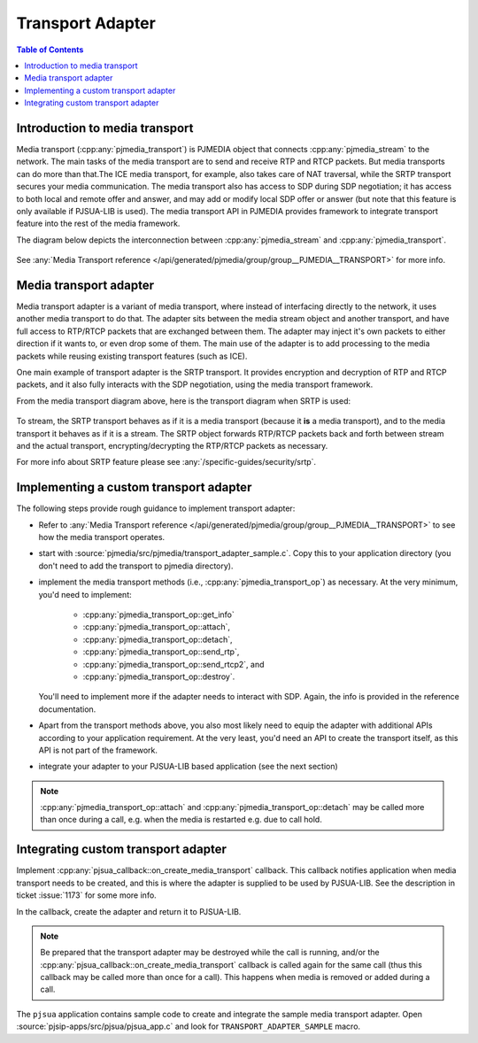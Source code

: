 Transport Adapter
=======================

.. contents:: Table of Contents
   :depth: 3



Introduction to media transport
----------------------------------
Media transport (:cpp:any:`pjmedia_transport`) is PJMEDIA object that connects :cpp:any:`pjmedia_stream` to the
network. The main tasks of the media transport are to
send and receive RTP and RTCP packets. But media transports can do more
than that.The ICE media transport, for example, also takes care of NAT
traversal, while the SRTP transport secures your media communication.
The media transport also has access to SDP during SDP negotiation; it
has access to both local and remote offer and answer, and may add or
modify local SDP offer or answer (but note that this feature is only
available if PJSUA-LIB is used). The media
transport API in PJMEDIA provides framework to
integrate transport feature into the rest of the media framework.

The diagram below depicts the interconnection between :cpp:any:`pjmedia_stream`
and :cpp:any:`pjmedia_transport`.

.. figure:: media-transport.png
   :alt: media-transport.png

See :any:`Media Transport reference </api/generated/pjmedia/group/group__PJMEDIA__TRANSPORT>`
for more info.

Media transport adapter
-----------------------------------
Media transport adapter is a variant of media transport, where
instead of interfacing directly to the network, it uses another media
transport to do that. The adapter sits between the media stream
object and another transport, and have full access to RTP/RTCP packets
that are exchanged between them. The adapter may inject it's own packets
to either direction if it wants to, or even drop some of them. The main
use of the adapter is to add processing to the media packets while
reusing existing transport features (such as ICE).

One main example of transport adapter is the SRTP transport. It provides
encryption and decryption of RTP and RTCP packets, and it also fully
interacts with the SDP negotiation, using the media transport
framework.

From the media transport diagram above, here is the transport diagram
when SRTP is used:

.. figure:: media-srtp-transport.png
   :alt: media-srtp-transport.png

To stream, the SRTP transport behaves as if it is a media transport
(because it **is** a media transport), and to the media transport it
behaves as if it is a stream. The SRTP object forwards RTP/RTCP packets
back and forth between stream and the actual transport,
encrypting/decrypting the RTP/RTCP packets as necessary.


For more info about SRTP feature please see :any:`/specific-guides/security/srtp`.



Implementing a custom transport adapter
-------------------------------------------

The following steps provide rough guidance to implement transport adapter: 

- Refer to :any:`Media Transport reference </api/generated/pjmedia/group/group__PJMEDIA__TRANSPORT>`
  to see how the media transport operates.
- start with :source:`pjmedia/src/pjmedia/transport_adapter_sample.c`. Copy this to your application directory (you don't
  need to add the transport to pjmedia directory). 
- implement the media transport methods (i.e., :cpp:any:`pjmedia_transport_op`)
  as necessary. At the very minimum, you'd need to implement:

    - :cpp:any:`pjmedia_transport_op::get_info`
    - :cpp:any:`pjmedia_transport_op::attach`, 
    - :cpp:any:`pjmedia_transport_op::detach`,
    - :cpp:any:`pjmedia_transport_op::send_rtp`, 
    - :cpp:any:`pjmedia_transport_op::send_rtcp2`, and
    - :cpp:any:`pjmedia_transport_op::destroy`. 
    
  You'll need to implement more if the adapter needs to
  interact with SDP. Again, the info is provided in the reference
  documentation. 
- Apart from the transport methods above, you also most
  likely need to equip the adapter with additional APIs according to your
  application requirement. At the very least, you'd need an API to create
  the transport itself, as this API is not part of the framework.
- integrate your adapter to your PJSUA-LIB based
  application (see the next section)

.. note::

  :cpp:any:`pjmedia_transport_op::attach` and :cpp:any:`pjmedia_transport_op::detach`
  may be called more than once during a call, e.g. when the media is restarted
  e.g. due to call hold. 


Integrating custom transport adapter
---------------------------------------

Implement :cpp:any:`pjsua_callback::on_create_media_transport`
callback. This callback notifies application when media transport needs
to be created, and this is where the adapter is supplied to be used by
PJSUA-LIB. See the description in ticket :issue:`1173` for some more info. 

In the callback, create the adapter and return it to PJSUA-LIB. 

.. note::


  Be prepared that the transport adapter may be destroyed while the call
  is running, and/or the :cpp:any:`pjsua_callback::on_create_media_transport` callback is
  called again for the same call (thus this callback may be called more than once for a call).
  This happens when media is removed or added during a call.


The ``pjsua`` application contains sample code to create and integrate
the sample media transport adapter. Open :source:`pjsip-apps/src/pjsua/pjsua_app.c` and
look for ``TRANSPORT_ADAPTER_SAMPLE`` macro.
